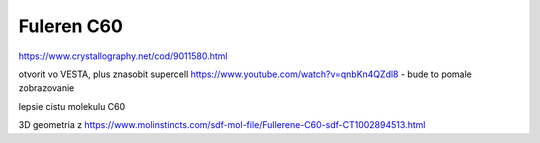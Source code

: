 Fuleren C60
===========

https://www.crystallography.net/cod/9011580.html

otvorit vo VESTA, plus znasobit supercell https://www.youtube.com/watch?v=qnbKn4QZdl8 - bude to pomale zobrazovanie


lepsie cistu molekulu C60

3D geometria z https://www.molinstincts.com/sdf-mol-file/Fullerene-C60-sdf-CT1002894513.html





